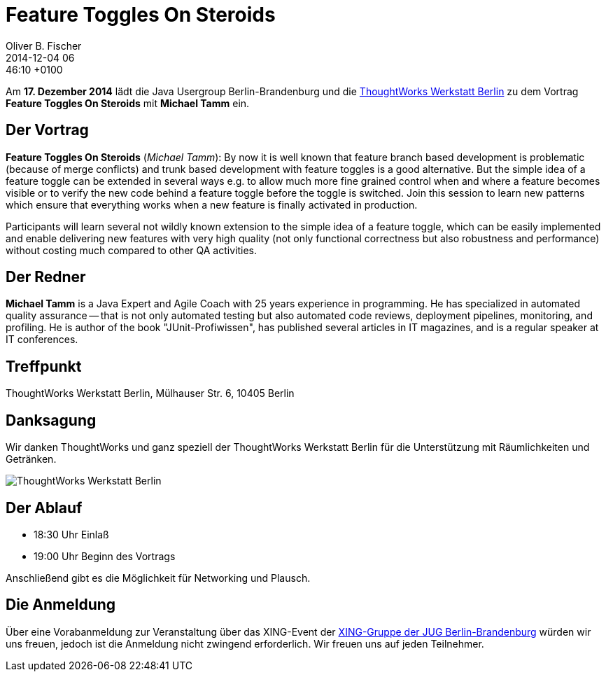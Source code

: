 = Feature Toggles On Steroids
Oliver B. Fischer
2014-12-04 06:46:10 +0100
:jbake-event-date: 2014-12-17
:jbake-type: post
:jbake-tags: treffen
:jbake-status: published


Am **17. Dezember 2014** lädt die Java Usergroup Berlin-Brandenburg und die 
http://info.thoughtworks.com/berlin[ThoughtWorks Werkstatt Berlin] zu dem Vortrag
**Feature Toggles On Steroids**
mit 
**Michael Tamm**
ein.

== Der Vortrag

**Feature Toggles On Steroids** 
(_Michael Tamm_): By now it is well known that feature 
branch based development is problematic 
(because of merge conflicts) and trunk based development 
with feature toggles is a good alternative. But the 
simple idea of a feature toggle can be extended in 
several ways e.g. to allow much more fine grained control
when and where a feature becomes visible or to verify 
the new code behind a feature toggle before the toggle 
is switched. Join this session to learn new patterns which 
ensure that everything works when a new feature is finally 
activated in production. 

Participants will learn several not wildly known extension to
the simple idea of a feature toggle, which can be easily 
implemented and enable delivering new features with very 
high quality (not only functional correctness but also robustness 
and performance) without costing much compared to other QA activities.


== Der Redner

**Michael Tamm** is a Java Expert and Agile Coach with 25 
years experience in programming. He has specialized in 
automated quality assurance -- that is not only automated 
testing but also automated code reviews, deployment pipelines, 
monitoring, and profiling. He is author of the book 
"JUnit-Profiwissen", has published several articles in IT 
magazines, and is a regular speaker at IT conferences.


== Treffpunkt 

ThoughtWorks Werkstatt Berlin, Mülhauser Str. 6, 10405 Berlin

== Danksagung

Wir danken ThoughtWorks und ganz speziell der 
ThoughtWorks Werkstatt Berlin für die Unterstützung mit 
Räumlichkeiten und Getränken.

image::/grafix/2014/twwb.png[ThoughtWorks Werkstatt Berlin]

== Der Ablauf

- 18:30 Uhr Einlaß
- 19:00 Uhr Beginn des Vortrags

Anschließend gibt es die Möglichkeit für Networking und Plausch.

== Die Anmeldung

Über eine Vorabanmeldung zur Veranstaltung über das 
XING-Event der 
http://xing.to/jugbb[XING-Gruppe der JUG Berlin-Brandenburg]
würden wir uns freuen, jedoch ist die Anmeldung nicht zwingend 
erforderlich. Wir freuen uns auf jeden Teilnehmer.


